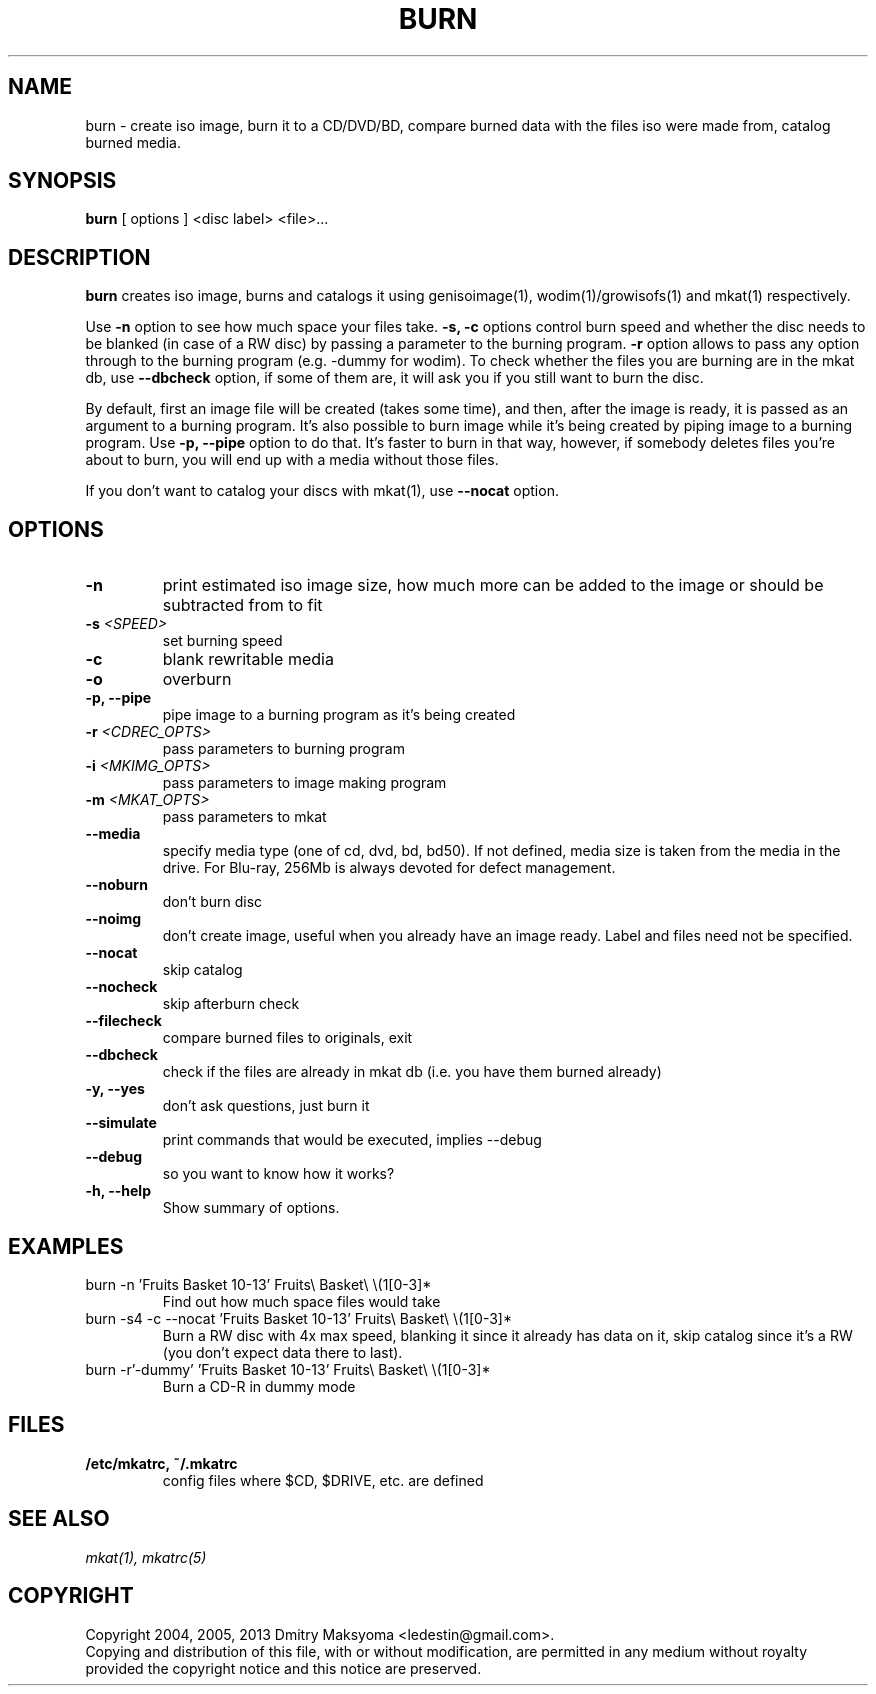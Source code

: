 .\"                                      Hey, EMACS: -*- nroff -*-
.\" First parameter, NAME, should be all caps
.\" Second parameter, SECTION, should be 1-8, maybe w/ subsection
.\" other parameters are allowed: see man(7), man(1)
.TH BURN 1 "Apr 4, 2013"
.\" Please adjust this date whenever revising the manpage.
.\"
.\" Some roff macros, for reference:
.\" .nh        disable hyphenation
.\" .hy        enable hyphenation
.\" .ad l      left justify
.\" .ad b      justify to both left and right margins
.\" .nf        disable filling
.\" .fi        enable filling
.\" .br        insert line break
.\" .sp <n>    insert n+1 empty lines
.\" for manpage-specific macros, see man(7)
.SH NAME
burn \- create iso image, burn it to a CD/DVD/BD, compare burned data with the
files iso were made from, catalog burned media.

.SH SYNOPSIS
\fBburn\fR
.RI "[ options ] <disc label> <file>..."

.SH DESCRIPTION
\fBburn\fR creates iso image, burns and catalogs it using genisoimage(1),
wodim(1)/growisofs(1) and mkat(1) respectively.

Use \fB-n\fR option to see how much space your files take. \fB-s, -c\fR options
control burn speed and whether the disc needs to be blanked (in case of a RW
disc) by passing a parameter to the burning program. \fB-r\fR option allows to
pass any option through to the burning program (e.g. -dummy for wodim).  To
check whether the files you are burning are in the mkat db, use \fB--dbcheck\fR
option, if some of them are, it will ask you if you still want to burn the disc.

By default, first an image file will be created (takes some time), and then,
after the image is ready, it is passed as an argument to a burning program. It's
also possible to burn image while it's being created by piping image to a
burning program. Use \fB-p, --pipe\fR option to do that. It's faster to burn in
that way, however, if somebody deletes files you're about to burn, you will end
up with a media without those files.

If you don't want to catalog your discs with mkat(1), use \fB--nocat\fR
option.

.SH OPTIONS
.TP
.B \-n
print estimated iso image size, how much more can be added to the image or
should be subtracted from to fit
.TP
.B \-s \fI<SPEED>\fR
set burning speed
.TP
.B \-c
blank rewritable media
.TP
.B \-o
overburn
.TP
.B \-p, \-\-pipe
pipe image to a burning program as it's being created
.TP
.B \-r \fI<CDREC_OPTS>\fR
pass parameters to burning program
.TP
.B \-i \fI<MKIMG_OPTS>\fR
pass parameters to image making program
.TP
.B \-m \fI<MKAT_OPTS>\fR
pass parameters to mkat
.TP
.B \-\-media
specify media type (one of cd, dvd, bd, bd50). If not defined, media size is
taken from the media in the drive. For Blu-ray, 256Mb is always devoted for
defect management.
.TP
.B \-\-noburn
don't burn disc
.TP
.B \-\-noimg
don't create image, useful when you already have an image ready. Label and files
need not be specified.
.TP
.B \-\-nocat
skip catalog
.TP
.B \-\-nocheck
skip afterburn check
.TP
.B \-\-filecheck
compare burned files to originals, exit
.TP
.B \-\-dbcheck
check if the files are already in mkat db (i.e. you have them burned
already)
.TP
.B \-y, \-\-yes
don't ask questions, just burn it
.TP
.B \-\-simulate
print commands that would be executed, implies --debug
.TP
.B \-\-debug
so you want to know how it works?
.TP
.B \-h, \-\-help
Show summary of options.

.SH EXAMPLES
.TP
burn -n 'Fruits Basket 10-13' Fruits\\ Basket\\ \\(1[0-3]*
Find out how much space files would take
.TP
burn -s4 -c --nocat 'Fruits Basket 10-13' Fruits\\ Basket\\ \\(1[0-3]*
Burn a RW disc with 4x max speed, blanking it since it already has data on it,
skip catalog since it's a RW (you don't expect data there to last).
.TP
burn -r'-dummy' 'Fruits Basket 10-13' Fruits\\ Basket\\ \\(1[0-3]*
Burn a CD-R in dummy mode

.SH FILES
.TP
.B /etc/mkatrc, ~/.mkatrc
config files where $CD, $DRIVE, etc. are defined

.SH SEE ALSO
\fImkat(1), mkatrc(5)\fR

.SH COPYRIGHT
Copyright 2004, 2005, 2013 Dmitry Maksyoma <ledestin@gmail.com>.
.br
Copying and distribution of this file, with or without modification,
are permitted in any medium without royalty provided the copyright
notice and this notice are preserved.
